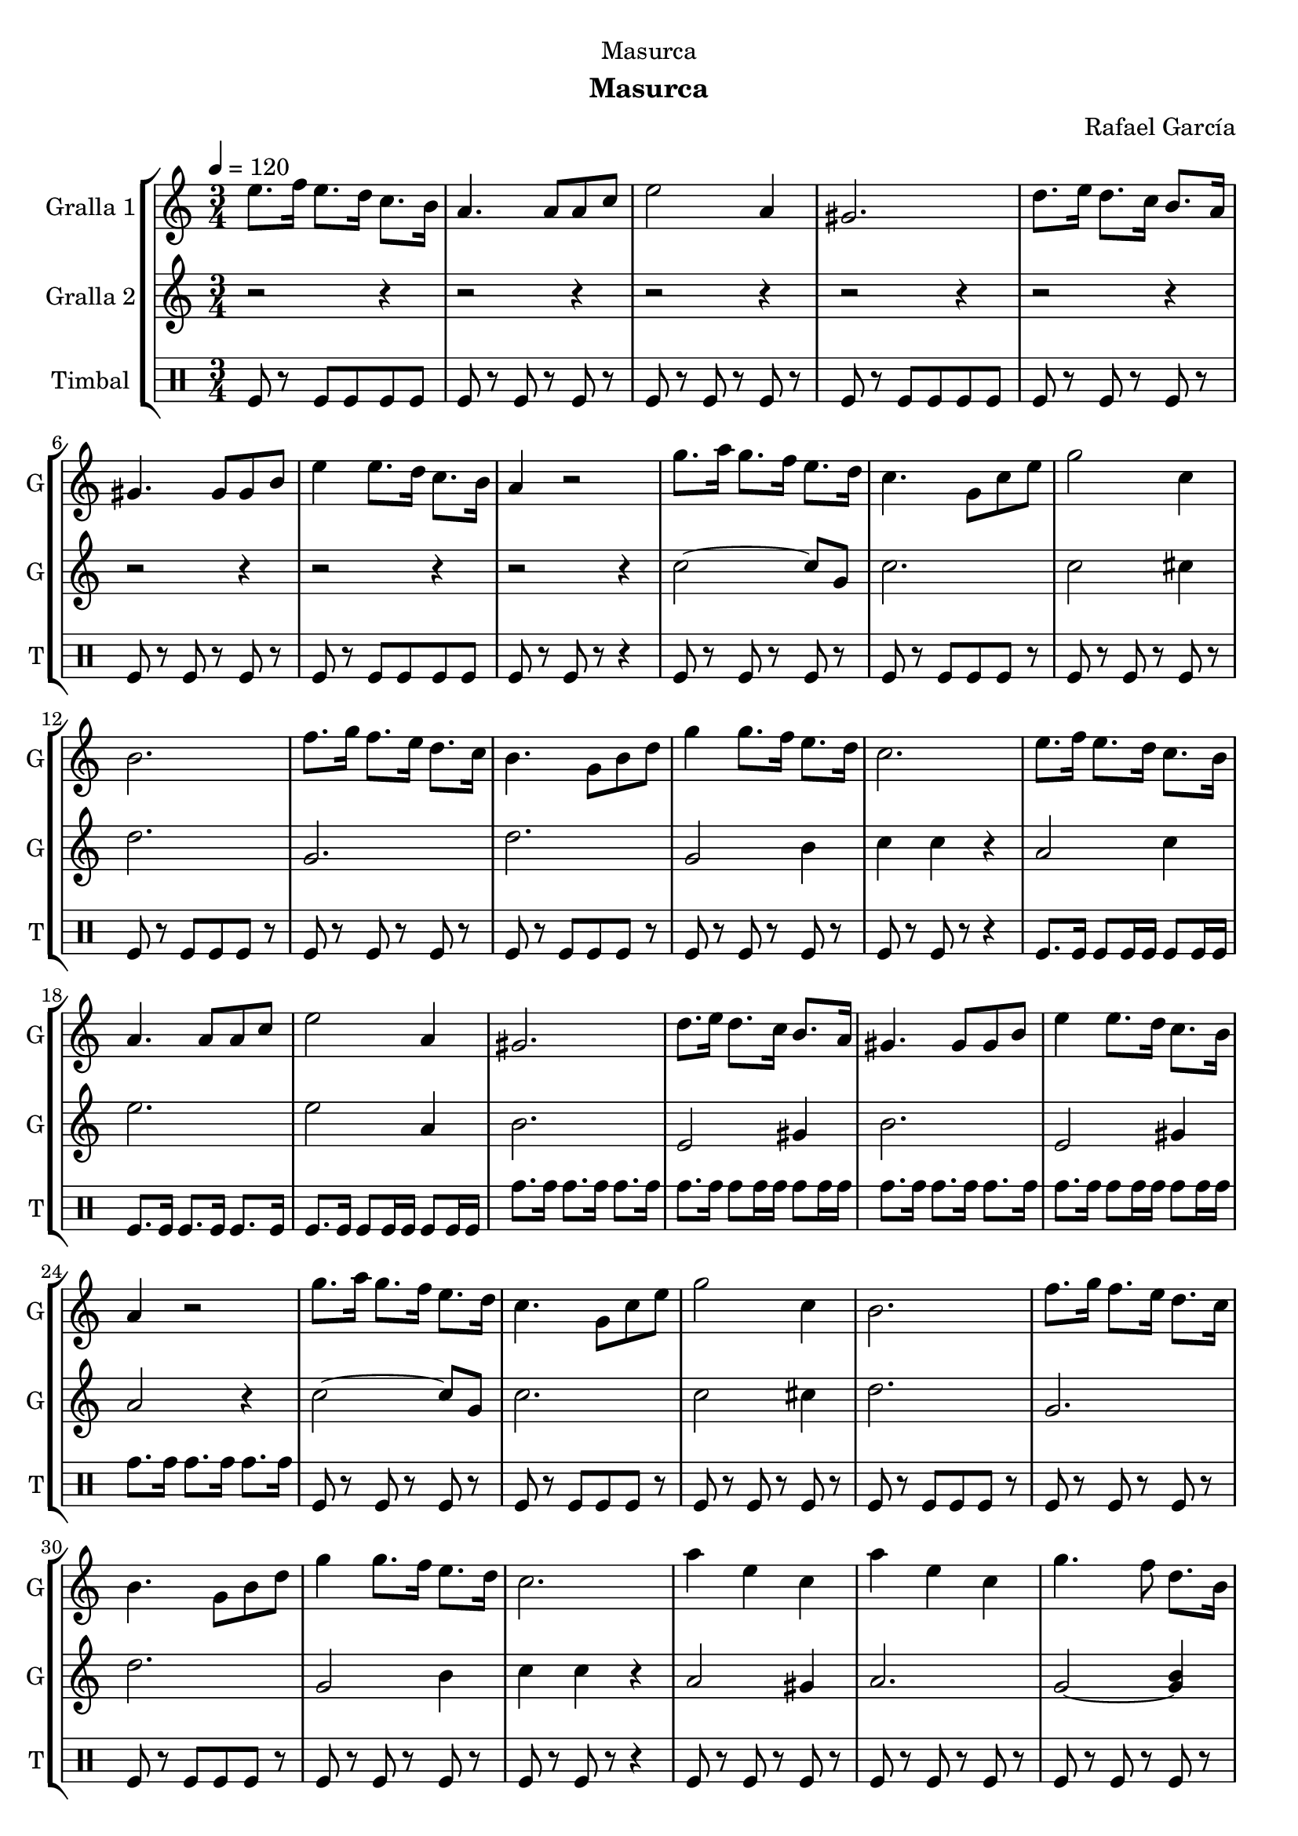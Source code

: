 \version "2.22.1"

\header {
  dedication="Masurca"
  title=""
  subtitle="Masurca"
  subsubtitle=""
  poet=""
  meter=""
  piece=""
  composer="Rafael García"
  arranger=""
  opus=""
  instrument=""
  copyright=""
  tagline=""
}

liniaroAa =
\relative e''
{
  \tempo 4=120
  \clef treble
  \key c \major
  \time 3/4
  e8. f16 e8. d16 c8. b16  |
  a4. a8 a c  |
  e2 a,4  |
  gis2.  |
  %05
  d'8. e16 d8. c16 b8. a16  |
  gis4. gis8 gis b  |
  e4 e8. d16 c8. b16  |
  a4 r2  |
  g'8. a16 g8. f16 e8. d16  |
  %10
  c4. g8 c e  |
  g2 c,4  |
  b2.  |
  f'8. g16 f8. e16 d8. c16  |
  b4. g8 b d  |
  %15
  g4 g8. f16 e8. d16  |
  c2.  |
  e8. f16 e8. d16 c8. b16  |
  a4. a8 a c  |
  e2 a,4  |
  %20
  gis2.  |
  d'8. e16 d8. c16 b8. a16  |
  gis4. gis8 gis b  |
  e4 e8. d16 c8. b16  |
  a4 r2  |
  %25
  g'8. a16 g8. f16 e8. d16  |
  c4. g8 c e  |
  g2 c,4  |
  b2.  |
  f'8. g16 f8. e16 d8. c16  |
  %30
  b4. g8 b d  |
  g4 g8. f16 e8. d16  |
  c2.  |
  a'4 e c  |
  a'4 e c  |
  %35
  g'4. f8 d8. b16  |
  g2.  |
  g'4. f8 d8. b16  |
  g2.  |
  a'4. e8 c8. b16  |
  %40
  a2.  |
  a'4 e c  |
  a'4 e c  |
  g'4. f8 d8. b16  |
  g2.  |
  %45
  g'4. f8 d8. b16  |
  g2.  |
  \times 2/3 { c8 d c } b8. c16 e8. d16  |
  c4 c r  \bar "|."
}

liniaroAb =
\relative c''
{
  \tempo 4=120
  \clef treble
  \key c \major
  \time 3/4
  r2 r4  |
  r2 r4  |
  r2 r4  |
  r2 r4  |
  %05
  r2 r4  |
  r2 r4  |
  r2 r4  |
  r2 r4  |
  c2 ~ c8 g  |
  %10
  c2.  |
  c2 cis4  |
  d2.  |
  g,2.  |
  d'2.  |
  %15
  g,2 b4  |
  c4 c r  |
  a2 c4  |
  e2.  |
  e2 a,4  |
  %20
  b2.  |
  e,2 gis4  |
  b2.  |
  e,2 gis4  |
  a2 r4  |
  %25
  c2 ~ c8 g  |
  c2.  |
  c2 cis4  |
  d2.  |
  g,2.  |
  %30
  d'2.  |
  g,2 b4  |
  c4 c r  |
  a2 gis4  |
  a2.  |
  %35
  g2 ~ <g b>4  |
  d'2.  |
  g,2 ~ <g b>4  |
  d'2.  |
  a2 c4  |
  %40
  e2.  |
  a,2 gis4  |
  a2.  |
  g2 ~ <g b>4  |
  d'2.  |
  %45
  g,2 ~ <g b>4  |
  d'2.  |
  c2 g'4  |
  c,4 c r  \bar "|."
}

liniaroAc =
\drummode
{
  \tempo 4=120
  \time 3/4
  tomfl8 r tomfl tomfl tomfl tomfl  |
  tomfl8 r tomfl r tomfl r  |
  tomfl8 r tomfl r tomfl r  |
  tomfl8 r tomfl tomfl tomfl tomfl  |
  %05
  tomfl8 r tomfl r tomfl r  |
  tomfl8 r tomfl r tomfl r  |
  tomfl8 r tomfl tomfl tomfl tomfl  |
  tomfl8 r tomfl r r4  |
  tomfl8 r tomfl r tomfl r  |
  %10
  tomfl8 r tomfl tomfl tomfl r  |
  tomfl8 r tomfl r tomfl r  |
  tomfl8 r tomfl tomfl tomfl r  |
  tomfl8 r tomfl r tomfl r  |
  tomfl8 r tomfl tomfl tomfl r  |
  %15
  tomfl8 r tomfl r tomfl r  |
  tomfl8 r tomfl r r4  |
  tomfl8. tomfl16 tomfl8 tomfl16 tomfl tomfl8 tomfl16 tomfl  |
  tomfl8. tomfl16 tomfl8. tomfl16 tomfl8. tomfl16  |
  tomfl8. tomfl16 tomfl8 tomfl16 tomfl tomfl8 tomfl16 tomfl  |
  %20
  tomh8. tomh16 tomh8. tomh16 tomh8. tomh16  |
  tomh8. tomh16 tomh8 tomh16 tomh tomh8 tomh16 tomh  |
  tomh8. tomh16 tomh8. tomh16 tomh8. tomh16  |
  tomh8. tomh16 tomh8 tomh16 tomh tomh8 tomh16 tomh  |
  tomh8. tomh16 tomh8. tomh16 tomh8. tomh16  |
  %25
  tomfl8 r tomfl r tomfl r  |
  tomfl8 r tomfl tomfl tomfl r  |
  tomfl8 r tomfl r tomfl r  |
  tomfl8 r tomfl tomfl tomfl r  |
  tomfl8 r tomfl r tomfl r  |
  %30
  tomfl8 r tomfl tomfl tomfl r  |
  tomfl8 r tomfl r tomfl r  |
  tomfl8 r tomfl r r4  |
  tomfl8 r tomfl r tomfl r  |
  tomfl8 r tomfl r tomfl r  |
  %35
  tomfl8 r tomfl r tomfl r  |
  tomfl8 tomfl tomfl tomfl tomfl tomfl  |
  tomfl8 r tomfl r tomfl r  |
  tomfl8 tomfl tomfl tomfl tomfl tomfl  |
  tomfl8 r tomfl r tomfl r  |
  %40
  tomfl8 r tomfl r r4  |
  tomfl8 r tomfl r tomfl r  |
  tomfl8 r tomfl r tomfl r  |
  tomfl8 r tomfl r tomfl r  |
  tomfl8 tomfl tomfl tomfl tomfl tomfl  |
  %45
  tomfl8 r tomfl r tomfl r  |
  tomfl8 tomfl tomfl tomfl tomfl tomfl  |
  tomfl8 r tomfl r tomfl r  |
  tomfl8 r tomfl r r4  \bar "|."
}

\bookpart {
  \score {
    \new StaffGroup {
      \override Score.RehearsalMark #'self-alignment-X = #LEFT
      <<
        \new Staff \with {instrumentName = #"Gralla 1" shortInstrumentName = #"G"} \liniaroAa
        \new Staff \with {instrumentName = #"Gralla 2" shortInstrumentName = #"G"} \liniaroAb
        \new DrumStaff \with {instrumentName = #"Timbal" shortInstrumentName = #"T"} \liniaroAc
      >>
    }
    \layout {}
  }
  \score { \unfoldRepeats
    \new StaffGroup {
      \override Score.RehearsalMark #'self-alignment-X = #LEFT
      <<
        \new Staff \with {instrumentName = #"Gralla 1" shortInstrumentName = #"G"} \liniaroAa
        \new Staff \with {instrumentName = #"Gralla 2" shortInstrumentName = #"G"} \liniaroAb
        \new DrumStaff \with {instrumentName = #"Timbal" shortInstrumentName = #"T"} \liniaroAc
      >>
    }
    \midi {
      \set Staff.midiInstrument = "oboe"
      \set DrumStaff.midiInstrument = "drums"
    }
  }
}

\bookpart {
  \header {instrument="Gralla 1"}
  \score {
    \new StaffGroup {
      \override Score.RehearsalMark #'self-alignment-X = #LEFT
      <<
        \new Staff \liniaroAa
      >>
    }
    \layout {}
  }
  \score { \unfoldRepeats
    \new StaffGroup {
      \override Score.RehearsalMark #'self-alignment-X = #LEFT
      <<
        \new Staff \liniaroAa
      >>
    }
    \midi {
      \set Staff.midiInstrument = "oboe"
      \set DrumStaff.midiInstrument = "drums"
    }
  }
}

\bookpart {
  \header {instrument="Gralla 2"}
  \score {
    \new StaffGroup {
      \override Score.RehearsalMark #'self-alignment-X = #LEFT
      <<
        \new Staff \liniaroAb
      >>
    }
    \layout {}
  }
  \score { \unfoldRepeats
    \new StaffGroup {
      \override Score.RehearsalMark #'self-alignment-X = #LEFT
      <<
        \new Staff \liniaroAb
      >>
    }
    \midi {
      \set Staff.midiInstrument = "oboe"
      \set DrumStaff.midiInstrument = "drums"
    }
  }
}

\bookpart {
  \header {instrument="Timbal"}
  \score {
    \new StaffGroup {
      \override Score.RehearsalMark #'self-alignment-X = #LEFT
      <<
        \new DrumStaff \liniaroAc
      >>
    }
    \layout {}
  }
  \score { \unfoldRepeats
    \new StaffGroup {
      \override Score.RehearsalMark #'self-alignment-X = #LEFT
      <<
        \new DrumStaff \liniaroAc
      >>
    }
    \midi {
      \set Staff.midiInstrument = "oboe"
      \set DrumStaff.midiInstrument = "drums"
    }
  }
}

